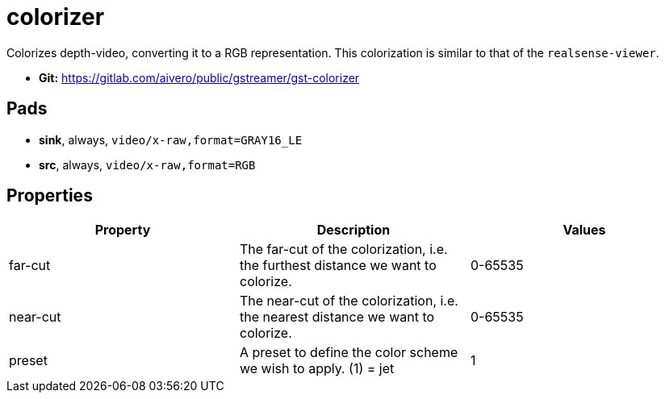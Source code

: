 = colorizer

Colorizes depth-video, converting it to a RGB representation. This
colorization is similar to that of the `realsense-viewer`.

* *Git:* https://gitlab.com/aivero/public/gstreamer/gst-colorizer

== Pads

* *sink*, always, `video/x-raw,format=GRAY16_LE`
* *src*, always, `video/x-raw,format=RGB`

== Properties

[cols=",,",options="header",]
|=======================================================================
|Property |Description |Values
|far-cut |The far-cut of the colorization, i.e. the furthest distance we
want to colorize. |0-65535

|near-cut |The near-cut of the colorization, i.e. the nearest distance
we want to colorize. |0-65535

|preset |A preset to define the color scheme we wish to apply. (1) = jet
|1
|=======================================================================
